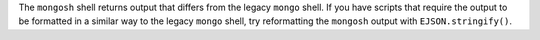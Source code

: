 The ``mongosh`` shell returns output that differs from the legacy
``mongo`` shell. If you have scripts that require the output to be
formatted in a similar way to the legacy ``mongo`` shell, try
reformatting the ``mongosh`` output with ``EJSON.stringify()``.
